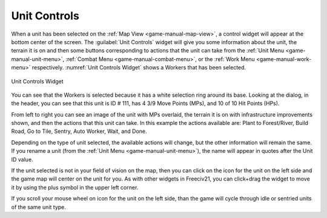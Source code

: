 .. SPDX-License-Identifier: GPL-3.0-or-later
.. SPDX-FileCopyrightText: James Robertson <jwrober@gmail.com>

.. Custom Interpretive Text Roles for longturn.net/Freeciv21
.. role:: unit
.. role:: improvement
.. role:: wonder
.. role:: advance


Unit Controls
*************

When a unit has been selected on the :ref:`Map View <game-manual-map-view>`, a control widget will appear at
the bottom center of the screen. The :guilabel:`Unit Controls` widget will give you some information about the
unit, the terrain it is on and then some buttons corresponding to actions that the unit can take from the
:ref:`Unit Menu <game-manual-unit-menu>`, :ref:`Combat Menu <game-manual-combat-menu>`, or the
:ref:`Work Menu <game-manual-work-menu>` respectively. :numref:`Unit Controls Widget` shows a :unit:`Workers`
that has been selected.

.. _Unit Controls Widget:
.. figure:: /_static/images/gui-elements/unit-controls.png
  :align: center
  :alt: Freeciv21 Unit Controls widget
  :figclass: align-center

  Unit Controls Widget


You can see that the :unit:`Workers` is selected because it has a white selection ring around its base.
Looking at the dialog, in the header, you can see that this unit is ID # 111, has 4 3/9 Move Points (MPs), and
10 of 10 Hit Points (HPs).

From left to right you can see an image of the unit with MPs overlaid, the terrain it is on with
infrastructure improvements shown, and then the actions that this unit can take. In this example the actions
available are: Plant to Forest/River, Build Road, Go to Tile, Sentry, Auto Worker, Wait, and Done.

Depending on the type of unit selected, the available actions will change, but the other information will
remain the same. If you rename a unit (from the :ref:`Unit Menu <game-manual-unit-menu>`), the name will
appear in quotes after the Unit ID value.

If the unit selected is not in your field of vision on the map, then you can click on the icon for the unit on
the left side and the game map will center on the unit for you. As with other widgets in Freeciv21, you can
click+drag the widget to move it by using the plus symbol in the upper left corner.

If you scroll your mouse wheel on icon for the unit on the left side, than the game will cycle through idle or
sentried units of the same unit type.
